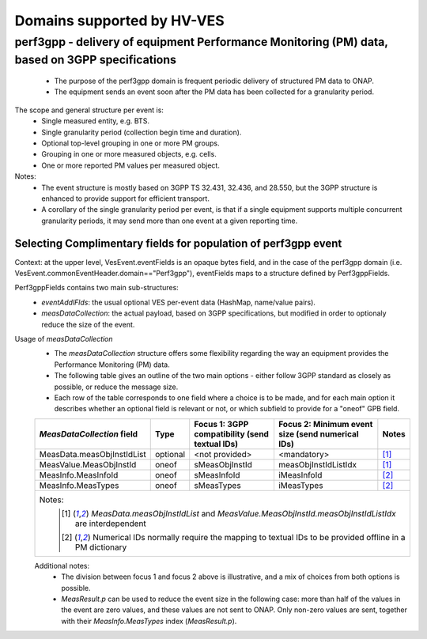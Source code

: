 .. This work is licensed under a Creative Commons Attribution 4.0 International License.
.. http://creativecommons.org/licenses/by/4.0

.. _supported_domains:

Domains supported by HV-VES
===========================

.. _perf3gpp:

perf3gpp - delivery of equipment Performance Monitoring (PM) data, based on 3GPP specifications
-----------------------------------------------------------------------------------------------
  - The purpose of the perf3gpp domain is frequent periodic delivery of structured PM data to ONAP.
  - The equipment sends an event soon after the PM data has been collected for a granularity period.

The scope and general structure per event is:
  - Single measured entity, e.g. BTS.
  - Single granularity period (collection begin time and duration).
  - Optional top-level grouping in one or more PM groups.
  - Grouping in one or more measured objects, e.g. cells.
  - One or more reported PM values per measured object.

Notes:
  - The event structure is mostly based on 3GPP TS 32.431, 32.436, and 28.550, but the 3GPP structure is enhanced to provide support for efficient transport.
  - A corollary of the single granularity period per event, is that if a single equipment supports multiple concurrent granularity periods, it may send more than one event at a given reporting time.

Selecting Complimentary fields for population of perf3gpp event
^^^^^^^^^^^^^^^^^^^^^^^^^^^^^^^^^^^^^^^^^^^^^^^^^^^^^^^^^^^^^^^

Context: at the upper level, VesEvent.eventFields is an opaque bytes field, and in the case of the perf3gpp domain (i.e. VesEvent.commonEventHeader.domain=="Perf3gpp"), eventFields maps to a structure defined by Perf3gppFields.

Perf3gppFields contains two main sub-structures:
  - *eventAddlFlds*: the usual optional VES per-event data (HashMap, name/value pairs).
  - *measDataCollection*: the actual payload, based on 3GPP specifications, but modified in order to optionaly reduce the size of the event.

Usage of *measDataCollection*
  - The *measDataCollection* structure offers some flexibility regarding the way an equipment provides the Performance Monitoring (PM) data.
  - The following table gives an outline of the two main options - either follow 3GPP standard as closely as possible, or reduce the message size.
  - Each row of the table corresponds to one field where a choice is to be made, and for each main option it describes whether an optional field is relevant or not, or which subfield to provide for a "oneof" GPB field.

  +----------------------------+----------+-----------------------------+-----------------------------+----------+
  |                            |          | Focus 1: 3GPP compatibility | Focus 2: Minimum event size |          |
  | *MeasDataCollection* field | Type     | (send textual IDs)          | (send numerical IDs)        | Notes    |
  +============================+==========+=============================+=============================+==========+
  | MeasData.measObjInstIdList | optional | <not provided>              | <mandatory>                 | [1]_     |
  +----------------------------+----------+-----------------------------+-----------------------------+----------+
  | MeasValue.MeasObjInstId    | oneof    | sMeasObjInstId              | measObjInstIdListIdx        | [1]_     |
  +----------------------------+----------+-----------------------------+-----------------------------+----------+
  | MeasInfo.MeasInfoId        | oneof    | sMeasInfoId                 | iMeasInfoId                 | [2]_     |
  +----------------------------+----------+-----------------------------+-----------------------------+----------+
  | MeasInfo.MeasTypes         | oneof    | sMeasTypes                  | iMeasTypes                  | [2]_     |
  +----------------------------+----------+-----------------------------+-----------------------------+----------+
  | Notes:                                                                                                       |
  |   .. [1] *MeasData.measObjInstIdList* and *MeasValue.MeasObjInstId.measObjInstIdListIdx* are interdependent  |
  |   .. [2] Numerical IDs normally require the mapping to textual IDs to be provided offline in a PM dictionary |
  |                                                                                                              |
  +----------------------------+----------+-----------------------------+-----------------------------+----------+

  Additional notes:
    - The division between focus 1 and focus 2 above is illustrative, and a mix of choices from both options is possible.
    - *MeasResult.p* can be used to reduce the event size in the following case: more than half of the values in the event are zero values, and these values are not sent to ONAP. Only non-zero values are sent, together with their *MeasInfo.MeasTypes* index (*MeasResult.p*).
